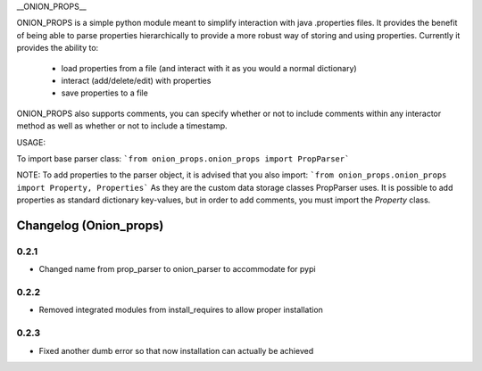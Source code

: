 __ONION_PROPS__

ONION_PROPS is a simple python module meant to simplify interaction with java .properties files. 
It provides the benefit of being able to parse properties hierarchically to provide a more robust way of storing and using properties.
Currently it provides the ability to:
 * load properties from a file (and interact with it as you would a normal dictionary)
 * interact (add/delete/edit) with properties
 * save properties to a file

ONION_PROPS also supports comments, you can specify whether or not to include comments within any interactor method as well as whether or not to include a timestamp.


USAGE:

To import base parser class:
```from onion_props.onion_props import PropParser```

NOTE:
To add properties to the parser object, it is advised that you also import:
```from onion_props.onion_props import Property, Properties```
As they are the custom data storage classes PropParser uses.
It is possible to add properties as standard dictionary key-values, but in order to add comments, you must import the `Property` class.




Changelog (Onion_props)
=======================
0.2.1
------
- Changed name from prop_parser to onion_parser to accommodate for pypi

0.2.2
------
- Removed integrated modules from install_requires to allow proper installation

0.2.3
-----
- Fixed another dumb error so that now installation can actually be achieved


